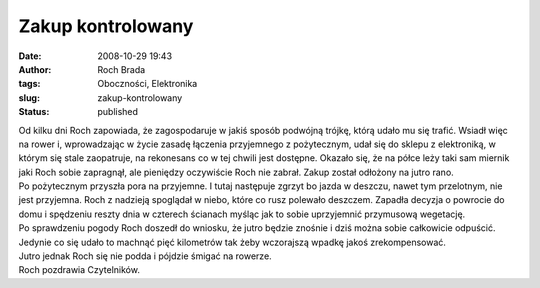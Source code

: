 Zakup kontrolowany
##################
:date: 2008-10-29 19:43
:author: Roch Brada
:tags: Oboczności, Elektronika
:slug: zakup-kontrolowany
:status: published

| Od kilku dni Roch zapowiada, że zagospodaruje w jakiś sposób podwójną trójkę, którą udało mu się trafić. Wsiadł więc na rower i, wprowadzając w życie zasadę łączenia przyjemnego z pożytecznym, udał się do sklepu z elektroniką, w którym się stale zaopatruje, na rekonesans co w tej chwili jest dostępne. Okazało się, że na półce leży taki sam miernik jaki Roch sobie zapragnął, ale pieniędzy oczywiście Roch nie zabrał. Zakup został odłożony na jutro rano.
| Po pożytecznym przyszła pora na przyjemne. I tutaj następuje zgrzyt bo jazda w deszczu, nawet tym przelotnym, nie jest przyjemna. Roch z nadzieją spoglądał w niebo, które co rusz polewało deszczem. Zapadła decyzja o powrocie do domu i spędzeniu reszty dnia w czterech ścianach myśląc jak to sobie uprzyjemnić przymusową wegetację.
| Po sprawdzeniu pogody Roch doszedł do wniosku, że jutro będzie znośnie i dziś można sobie całkowicie odpuścić. Jedynie co się udało to machnąć pięć kilometrów tak żeby wczorajszą wpadkę jakoś zrekompensować.
| Jutro jednak Roch się nie podda i pójdzie śmigać na rowerze.
| Roch pozdrawia Czytelników.
